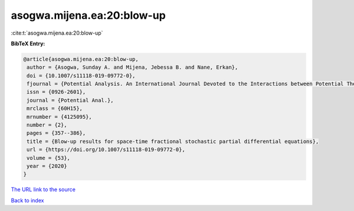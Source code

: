 asogwa.mijena.ea:20:blow-up
===========================

:cite:t:`asogwa.mijena.ea:20:blow-up`

**BibTeX Entry:**

.. code-block:: bibtex

   @article{asogwa.mijena.ea:20:blow-up,
    author = {Asogwa, Sunday A. and Mijena, Jebessa B. and Nane, Erkan},
    doi = {10.1007/s11118-019-09772-0},
    fjournal = {Potential Analysis. An International Journal Devoted to the Interactions between Potential Theory, Probability Theory, Geometry and Functional Analysis},
    issn = {0926-2601},
    journal = {Potential Anal.},
    mrclass = {60H15},
    mrnumber = {4125095},
    number = {2},
    pages = {357--386},
    title = {Blow-up results for space-time fractional stochastic partial differential equations},
    url = {https://doi.org/10.1007/s11118-019-09772-0},
    volume = {53},
    year = {2020}
   }
`The URL link to the source <ttps://doi.org/10.1007/s11118-019-09772-0}>`_


`Back to index <../By-Cite-Keys.html>`_
